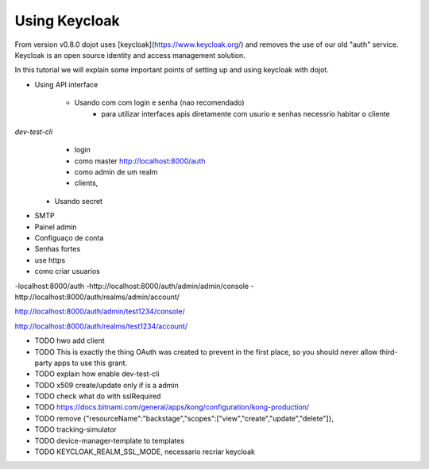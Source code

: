 Using Keycloak
==============

From version v0.8.0 dojot uses [keycloak](https://www.keycloak.org/) and removes the use of our old "auth" service.
Keycloak is an open source identity and access management solution.

In this tutorial we will explain some important points of setting up and using keycloak with dojot.


- Using API interface

    - Usando com com login e senha (nao recomendado)
        - para utilizar interfaces apis diretamente com usurio e  senhas  necessrio habitar o cliente 
`dev-test-cli`
        - login
        - como master http://localhost:8000/auth
        - como admin de um realm
        - clients,

    - Usando secret


- SMTP

- Painel admin

- Configuaço de conta

- Senhas fortes

- use https

- como criar usuarios






-localhost:8000/auth
-http://localhost:8000/auth/admin/admin/console
-http://localhost:8000/auth/realms/admin/account/


http://localhost:8000/auth/admin/test1234/console/

http://localhost:8000/auth/realms/test1234/account/



- TODO hwo add client
- TODO This is exactly the thing OAuth was created to prevent in the first place, so you should never allow third-party apps to use this grant.
- TODO explain how enable dev-test-cli
- TODO x509 create/update only if is a admin
- TODO check what do with sslRequired
- TODO https://docs.bitnami.com/general/apps/kong/configuration/kong-production/
- TODO remove  {"resourceName":"backstage","scopes":["view","create","update","delete"]},
- TODO tracking-simulator
- TODO device-manager-template to templates
- TODO KEYCLOAK_REALM_SSL_MODE, necessario recriar keycloak